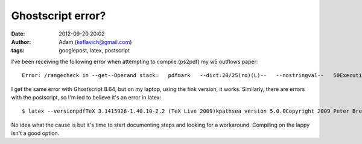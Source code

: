 Ghostscript error?
##################
:date: 2012-09-20 20:02
:author: Adam (keflavich@gmail.com)
:tags: googlepost, latex, postscript

.. raw:: html

   <p>

I've been receiving the following error when attempting to compile
(ps2pdf) my w5 outflows paper:

::

    Error: /rangecheck in --get--Operand stack:   pdfmark   --dict:20/25(ro)(L)--   --nostringval--   50Execution stack:   %interp_exit   .runexec2   --nostringval--   --nostringval--   --nostringval--   2   %stopped_push   --nostringval--   --nostringval--   --nostringval--   false   1   %stopped_push   1878   1   3   %oparray_pop   1877   1   3   %oparray_pop   1861   1   3   %oparray_pop   1755   1   3   %oparray_pop   --nostringval--   %errorexec_pop   .runexec2   --nostringval--   --nostringval--   --nostringval--   2   %stopped_push   --nostringval--   %finish_show   --nostringval--   --nostringval--   8   6   1   --nostringval--   (pdf_text_enum_t)   %op_show_continue   --nostringval--Dictionary stack:   --dict:1153/1684(ro)(G)--   --dict:0/20(G)--   --dict:71/200(L)--   --dict:125/300(L)--   --dict:44/200(L)--   --dict:138/224(L)--Current allocation mode is localLast OS error: 2Current file position is 267478928GPL Ghostscript 8.71: Unrecoverable error, exit code 1

I get the same error with Ghostscript 8.64, but on my laptop, using the
fink version, it works. Similarly, there are errors with the postscript,
so I'm led to believe it's an error in latex:

::

    $ latex --versionpdfTeX 3.1415926-1.40.10-2.2 (TeX Live 2009)kpathsea version 5.0.0Copyright 2009 Peter Breitenlohner (eTeX)/Han The Thanh (pdfTeX).There is NO warranty.  Redistribution of this software iscovered by the terms of both the pdfTeX copyright andthe Lesser GNU General Public License.For more information about these matters, see the filenamed COPYING and the pdfTeX source.Primary author of pdfTeX: Peter Breitenlohner (eTeX)/Han The Thanh (pdfTeX).Compiled with libpng 1.2.39; using libpng 1.2.39Compiled with zlib 1.2.3; using zlib 1.2.3Compiled with xpdf version 3.02pl3

No idea what the cause is but it's time to start documenting steps and
looking for a workaround. Compiling on the lappy isn't a good option.

.. raw:: html

   </p>

